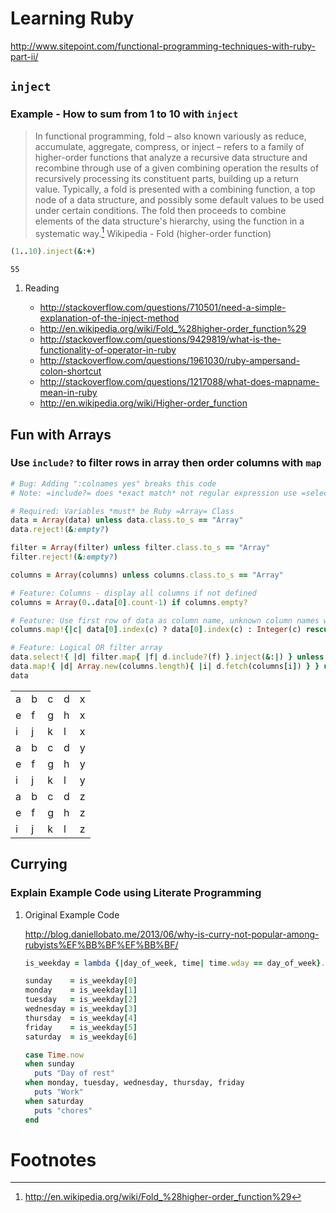 * Learning Ruby

http://www.sitepoint.com/functional-programming-techniques-with-ruby-part-ii/

** =inject=

*** Example - How to sum from 1 to 10 with =inject=

#+BEGIN_QUOTE
In functional programming, fold – also known variously as reduce, accumulate, aggregate, compress, or inject – refers to a family of higher-order functions that analyze a recursive data structure and recombine through use of a given combining operation the results of recursively processing its constituent parts, building up a return value. Typically, a fold is presented with a combining function, a top node of a data structure, and possibly some default values to be used under certain conditions. The fold then proceeds to combine elements of the data structure's hierarchy, using the function in a systematic way.[fn:1] Wikipedia - Fold (higher-order function)
#+END_QUOTE

#+name: example-sum-1-to-10-with-inject-ruby
#+begin_src ruby
(1..10).inject(&:+)
#+end_src

#+RESULTS: example-sum-1-to-10-with-inject-ruby
: 55

**** Reading

   - http://stackoverflow.com/questions/710501/need-a-simple-explanation-of-the-inject-method
   - http://en.wikipedia.org/wiki/Fold_%28higher-order_function%29
   - http://stackoverflow.com/questions/9429819/what-is-the-functionality-of-operator-in-ruby
   - http://stackoverflow.com/questions/1961030/ruby-ampersand-colon-shortcut
   - http://stackoverflow.com/questions/1217088/what-does-mapname-mean-in-ruby
   - http://en.wikipedia.org/wiki/Higher-order_function

#+BEGIN_COMMENT
There is another huge advantage of lazy evaluation. Look at this code:
(1..100).select { |x| x % 3 == 0 }.select { |x| x % 4 == 0 }
This code attempts to find all numbers between 1 and 100 that are divisible by both 3 and 4, but in the process iterates over the set of numbers twice! Lazy evaluation collapses all of the enumerator actions into a single iteration:

(1..100).lazy.select { |x| x % 3 == 0 }.select { |x| x % 4 == 0 }.to_a
This could dramatically speed up code where multiple filters are being applied to a collection. This collapsing of the enumerable chain works for any of the many methods defined on the Enumerable class, including but not limited to, #select, #map and #take.
#+END_COMMENT

** Fun with Arrays

*** Use =include?= to filter rows in array then order columns with =map=
#+name: filter-table-rows-ruby
#+header: :var data=""
#+header: :var filter=""
#+header: :var columns=""
#+header: :results silent 
#+begin_src ruby
  # Bug: Adding ":colnames yes" breaks this code
  # Note: =include?= does *exact match* not regular expression use =select= block for regexp 
  
  # Required: Variables *must* be Ruby =Array= Class
  data = Array(data) unless data.class.to_s == "Array"
  data.reject!(&:empty?)
  
  filter = Array(filter) unless filter.class.to_s == "Array"
  filter.reject!(&:empty?)

  columns = Array(columns) unless columns.class.to_s == "Array"

  # Feature: Columns - display all columns if not defined
  columns = Array(0..data[0].count-1) if columns.empty?
  
  # Feature: Use first row of data as column name, unknown column names will be removed.
  columns.map!{|c| data[0].index(c) ? data[0].index(c) : Integer(c) rescue nil }.select!{|x| x}

  # Feature: Logical OR filter array
  data.select!{ |d| filter.map{ |f| d.include?(f) }.inject(&:|) } unless filter.empty?
  data.map!{ |d| Array.new(columns.length){ |i| d.fetch(columns[i]) } } unless columns.empty?
  data
#+end_src

#+CALL: filter-table-rows-ruby(data='(("a" "b" "c" "d" "x") ("e" "f" "g" "h" "x") ("i" "j" "k" "l" "x") ("a" "b" "c" "d" "y") ("e" "f" "g" "h" "y") ("i" "j" "k" "l" "y") ("a" "b" "c" "d" "z") ("e" "f" "g" "h" "z") ("i" "j" "k" "l" "z") )) :exports none 

#+RESULTS:
| a | b | c | d | x |
| e | f | g | h | x |
| i | j | k | l | x |
| a | b | c | d | y |
| e | f | g | h | y |
| i | j | k | l | y |
| a | b | c | d | z |
| e | f | g | h | z |
| i | j | k | l | z |



** Currying

*** Explain Example Code using Literate Programming

**** Original Example Code

[[http://blog.daniellobato.me/2013/06/why-is-curry-not-popular-among-rubyists%EF%BB%BF%EF%BB%BF/]]

#+begin_src ruby
is_weekday = lambda {|day_of_week, time| time.wday == day_of_week}.curry

sunday    = is_weekday[0]
monday    = is_weekday[1]
tuesday   = is_weekday[2]
wednesday = is_weekday[3]
thursday  = is_weekday[4]
friday    = is_weekday[5]
saturday  = is_weekday[6]

case Time.now
when sunday 
  puts "Day of rest"
when monday, tuesday, wednesday, thursday, friday
  puts "Work"
when saturday
  puts "chores"
end
#+end_src

* Footnotes

[fn:1] http://en.wikipedia.org/wiki/Fold_%28higher-order_function%29


